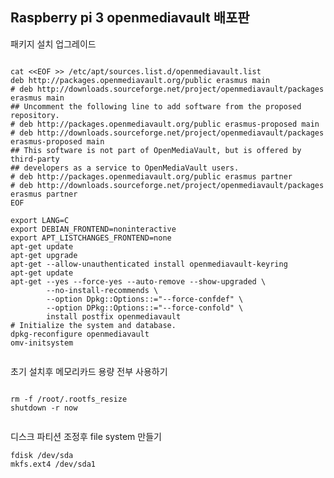 ** Raspberry pi 3 openmediavault 배포판 


패키지 설치 업그레이드
#+BEGIN_SRC shell

cat <<EOF >> /etc/apt/sources.list.d/openmediavault.list
deb http://packages.openmediavault.org/public erasmus main
# deb http://downloads.sourceforge.net/project/openmediavault/packages erasmus main
## Uncomment the following line to add software from the proposed repository.
# deb http://packages.openmediavault.org/public erasmus-proposed main
# deb http://downloads.sourceforge.net/project/openmediavault/packages erasmus-proposed main
## This software is not part of OpenMediaVault, but is offered by third-party
## developers as a service to OpenMediaVault users.
# deb http://packages.openmediavault.org/public erasmus partner
# deb http://downloads.sourceforge.net/project/openmediavault/packages erasmus partner
EOF

export LANG=C
export DEBIAN_FRONTEND=noninteractive
export APT_LISTCHANGES_FRONTEND=none
apt-get update
apt-get upgrade
apt-get --allow-unauthenticated install openmediavault-keyring
apt-get update
apt-get --yes --force-yes --auto-remove --show-upgraded \
        --no-install-recommends \
        --option Dpkg::Options::="--force-confdef" \
        --option DPkg::Options::="--force-confold" \
        install postfix openmediavault
# Initialize the system and database.
dpkg-reconfigure openmediavault
omv-initsystem

#+END_SRC

초기 설치후 메모리카드 용량 전부 사용하기 

#+BEGIN_SRC shell

rm -f /root/.rootfs_resize
shutdown -r now

#+END_SRC




디스크 파티션 조정후 file system 만들기
#+BEGIN_SRC shell
fdisk /dev/sda
mkfs.ext4 /dev/sda1
#+END_SRC
